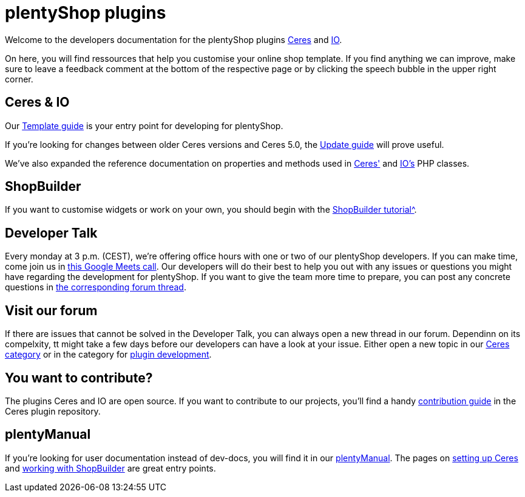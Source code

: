 = plentyShop plugins 

Welcome to the developers documentation for the plentyShop plugins https://github.com/plentymarkets/plugin-ceres[Ceres^] and https://github.com/plentymarkets/plugin-io[IO^].

On here, you will find ressources that help you customise your online shop template.
If you find anything we can improve, make sure to leave a feedback comment at the bottom of the respective page or by clicking the speech bubble in the upper right corner.

== Ceres & IO

Our xref:plentyshop-plugins:template-overview.adoc[Template guide] is your entry point for developing for plentyShop.

If you're looking for changes between older Ceres versions and Ceres 5.0, the xref:plentyshop-plugins:ceres-5-update.adoc[Update guide] will prove useful.

We've also expanded the reference documentation on properties and methods used in https://developers.plentymarkets.com/en-gb/plugin-ceres/5.0.0/index.html[Ceres'^] and https://developers.plentymarkets.com/en-gb/plugin-io/5.0.0/index.html[IO's^] PHP classes.

== ShopBuilder 

If you want to customise widgets or work on your own, you should begin with the xref:shopbuilder-plugins:shopbuilder-widgets.adoc[ShopBuilder tutorial^].

== Developer Talk
Every monday at 3 p.m. (CEST), we're offering office hours with one or two of our plentyShop developers.
If you can make time, come join us in https://meet.google.com/mdn-zrma-vwn[this Google Meets call^]. Our developers will do their best to help you out with any issues or questions you might have regarding the development for plentyShop.
If you want to give the team more time to prepare, you can post any concrete questions in https://forum.plentymarkets.com/t/regelmaessige-entwicklersprechstunden-regular-developers-talks/637295[the corresponding forum thread^].

== Visit our forum

If there are issues that cannot be solved in the Developer Talk, you can always open a new thread in our forum.
Dependinn on its compelxity, tt might take a few days before our developers can have a look at your issue.
Either open a new topic in our https://forum.plentymarkets.com/c/ceres-webshop/125[Ceres category^] or in the category for https://forum.plentymarkets.com/c/plugin-entwicklung[plugin development^].

== You want to contribute?

The plugins Ceres and IO are open source. If you want to contribute to our projects, you'll find a handy https://github.com/plentymarkets/plugin-ceres/blob/stable/contributionGuide.md[contribution guide^] in the Ceres plugin repository. 

== plentyManual

If you're looking for user documentation instead of dev-docs, you will find it in our https://knowledge.plentymarkets.com/[plentyManual^].
The pages on https://knowledge.plentymarkets.com/en/slp/webshop/ceres-einrichten[setting up Ceres^] and https://knowledge.plentymarkets.com/en/online-store/shop-builder[working with ShopBuilder^] are great entry points. 




